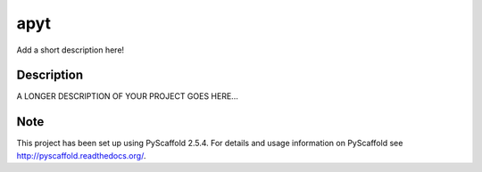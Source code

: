 ====
apyt
====


Add a short description here!


Description
===========

A LONGER DESCRIPTION OF YOUR PROJECT GOES HERE...


Note
====

This project has been set up using PyScaffold 2.5.4. For details and usage
information on PyScaffold see http://pyscaffold.readthedocs.org/.
